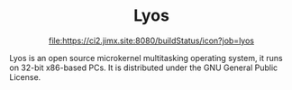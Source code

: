 #+HTML:<div align=center><a href="https://github.com/Jimx-/lyos"><img alt="screenshot" width="240" height="240" src="https://i.imgur.com/xRTPGRJ.png"></a>

* Lyos
[[https://ci2.jimx.site:8080/job/lyos/][file:https://ci2.jimx.site:8080/buildStatus/icon?job=lyos]]

#+HTML:</div>

Lyos is an open source microkernel multitasking operating system, it runs
on 32-bit x86-based PCs. It is distributed under the GNU General Public License.
